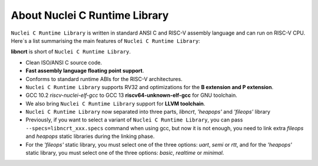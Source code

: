 .. _libncrt_intro:

About Nuclei C Runtime Library
==============================

``Nuclei C Runtime Library`` is written in standard ANSI C and RISC-V assembly language and can run on RISC-V CPU. Here`s a list summarising the main features of ``Nuclei C Runtime Library``:

**libncrt** is short of ``Nuclei C Runtime Library``.

- Clean ISO/ANSI C source code.
- **Fast assembly language floating point support**.
- Conforms to standard runtime ABIs for the RISC-V architectures.
- ``Nuclei C Runtime Library`` supports RV32 and optimizations for the **B extension and P extension**.
- GCC 10.2 `riscv-nuclei-elf-gcc` to GCC 13 **riscv64-unknown-elf-gcc** for GNU toolchain.
- We also bring ``Nuclei C Runtime Library`` support for **LLVM toolchain**.
- ``Nuclei C Runtime Library`` now separated into three parts, `libncrt`, `'heapops'` and `'fileops'` library
- Previously, if you want to select a variant of ``Nuclei C Runtime Library``, you can pass ``--specs=libncrt_xxx.specs`` command when using gcc, but now it is not enough, you need to link extra `fileops` and `heapops` static libraries during the linking phase.
- For the `'fileops'` static library, you must select one of the three options: `uart`, `semi` or `rtt`, and for the `'heapops'` static library, you must select one of the three options: `basic`, `realtime` or `minimal`.
